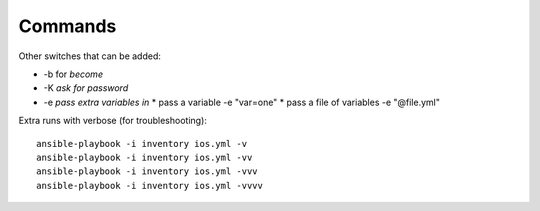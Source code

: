 Commands
=========


Other switches that can be added:

* -b for *become*
* -K *ask for password*
* -e *pass extra variables in*
  * pass a variable -e "var=one"
  * pass a file of variables -e "@file.yml"

Extra runs with verbose (for troubleshooting):

::

  ansible-playbook -i inventory ios.yml -v
  ansible-playbook -i inventory ios.yml -vv
  ansible-playbook -i inventory ios.yml -vvv
  ansible-playbook -i inventory ios.yml -vvvv
